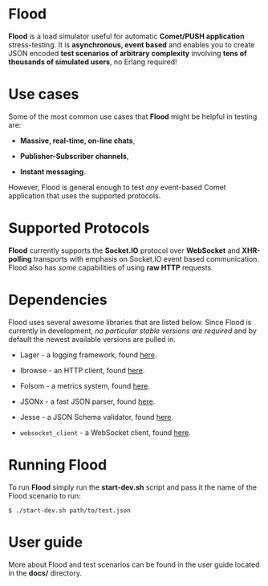 * Flood
*Flood* is a load simulator useful for automatic *Comet/PUSH application* stress-testing. It is *asynchronous, event based* and enables you to create JSON encoded *test scenarios of arbitrary complexity* involving *tens of thousands of simulated users*, no Erlang required!

* Use cases
Some of the most common use cases that *Flood* might be helpful in testing are:

- *Massive, real-time, on-line chats*,

- *Publisher-Subscriber channels*,

- *Instant messaging*.

#+latex: \noindent
However, Flood is general enough to test /any/ event-based Comet application that uses the supported protocols.

* Supported Protocols
*Flood* currently supports the *Socket.IO* protocol over *WebSocket* and *XHR-polling* transports with emphasis on Socket.IO event based communication. Flood also has /some/ capabilities of using *raw HTTP* requests.

* Dependencies
Flood uses several awesome libraries that are listed below. Since Flood is currently in development, /no particular stable versions are required/ and by default the newest available versions are pulled in.

- Lager - a logging framework, found [[https://github.com/basho/lager][here]].

- Ibrowse - an HTTP client, found [[https://github.com/cmullaparthi/ibrowse][here]].

- Folsom - a metrics system, found [[https://github.com/boundary/folsom][here]].

- JSONx - a fast JSON parser, found [[https://github.com/iskra/jsonx][here]].

- Jesse - a JSON Schema validator, found [[https://github.com/alertlogic/jesse][here]].

- =websocket_client= - a WebSocket client, found [[https://github.com/jeremyong/websocket_client][here]].

* Running Flood
To run *Flood* simply run the *start-dev.sh* script and pass it the name of the Flood scenario to run:

#+begin_example
$ ./start-dev.sh path/to/test.json
#+end_example

* User guide
More about Flood and test scenarios can be found in the user guide located in the *docs/* directory.
